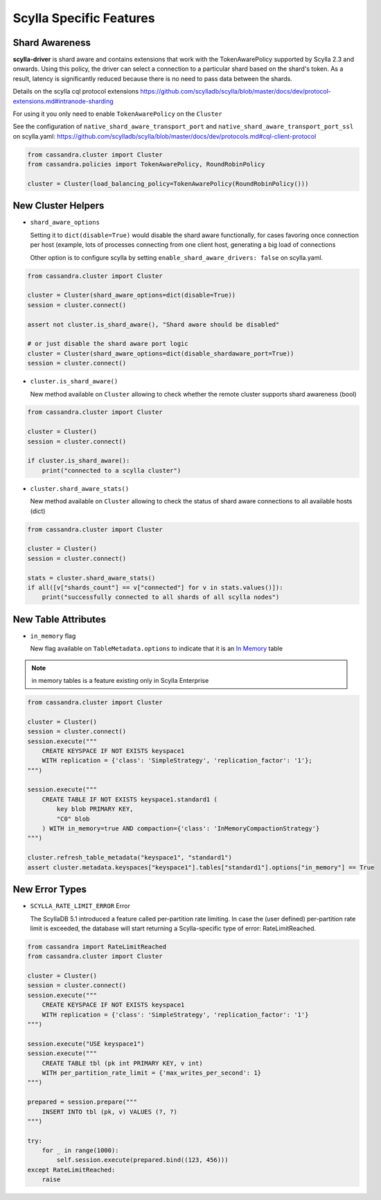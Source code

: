 Scylla Specific Features
========================

Shard Awareness
---------------

**scylla-driver** is shard aware and contains extensions that work with the TokenAwarePolicy supported by Scylla 2.3 and onwards. Using this policy, the driver can select a connection to a particular shard based on the shard's token.
As a result, latency is significantly reduced because there is no need to pass data between the shards.

Details on the scylla cql protocol extensions
https://github.com/scylladb/scylla/blob/master/docs/dev/protocol-extensions.md#intranode-sharding

For using it you only need to enable ``TokenAwarePolicy`` on the ``Cluster``

See the configuration of ``native_shard_aware_transport_port`` and ``native_shard_aware_transport_port_ssl`` on scylla.yaml:
https://github.com/scylladb/scylla/blob/master/docs/dev/protocols.md#cql-client-protocol

.. code:: python

    from cassandra.cluster import Cluster
    from cassandra.policies import TokenAwarePolicy, RoundRobinPolicy

    cluster = Cluster(load_balancing_policy=TokenAwarePolicy(RoundRobinPolicy()))


New Cluster Helpers
-------------------

* ``shard_aware_options``

  Setting it to ``dict(disable=True)`` would disable the shard aware functionally, for cases favoring once connection per host (example, lots of processes connecting from one client host, generating a big load of connections

  Other option is to configure scylla by setting ``enable_shard_aware_drivers: false`` on scylla.yaml.

.. code:: python

    from cassandra.cluster import Cluster

    cluster = Cluster(shard_aware_options=dict(disable=True))
    session = cluster.connect()

    assert not cluster.is_shard_aware(), "Shard aware should be disabled"

    # or just disable the shard aware port logic
    cluster = Cluster(shard_aware_options=dict(disable_shardaware_port=True))
    session = cluster.connect()

* ``cluster.is_shard_aware()``

  New method available on ``Cluster`` allowing to check whether the remote cluster supports shard awareness (bool)

.. code:: python

    from cassandra.cluster import Cluster

    cluster = Cluster()
    session = cluster.connect()

    if cluster.is_shard_aware():
        print("connected to a scylla cluster")

* ``cluster.shard_aware_stats()``

  New method available on ``Cluster`` allowing to check the status of shard aware connections to all available hosts (dict)

.. code:: python

    from cassandra.cluster import Cluster

    cluster = Cluster()
    session = cluster.connect()

    stats = cluster.shard_aware_stats()
    if all([v["shards_count"] == v["connected"] for v in stats.values()]):
        print("successfully connected to all shards of all scylla nodes")


New Table Attributes
--------------------

* ``in_memory`` flag

  New flag available on ``TableMetadata.options`` to indicate that it is an `In Memory <https://docs.scylladb.com/using-scylla/in-memory/>`_ table

.. note::  in memory tables is a feature existing only in Scylla Enterprise

.. code:: python

    from cassandra.cluster import Cluster

    cluster = Cluster()
    session = cluster.connect()
    session.execute("""
        CREATE KEYSPACE IF NOT EXISTS keyspace1
        WITH replication = {'class': 'SimpleStrategy', 'replication_factor': '1'};
    """)

    session.execute("""
        CREATE TABLE IF NOT EXISTS keyspace1.standard1 (
            key blob PRIMARY KEY,
            "C0" blob
        ) WITH in_memory=true AND compaction={'class': 'InMemoryCompactionStrategy'}
    """)

    cluster.refresh_table_metadata("keyspace1", "standard1")
    assert cluster.metadata.keyspaces["keyspace1"].tables["standard1"].options["in_memory"] == True


New Error Types
--------------------

* ``SCYLLA_RATE_LIMIT_ERROR`` Error

  The ScyllaDB 5.1 introduced a feature called per-partition rate limiting. In case the (user defined) per-partition rate limit is exceeded, the database will start returning a Scylla-specific type of error: RateLimitReached.

.. code:: python

    from cassandra import RateLimitReached
    from cassandra.cluster import Cluster

    cluster = Cluster()
    session = cluster.connect()
    session.execute("""
        CREATE KEYSPACE IF NOT EXISTS keyspace1 
        WITH replication = {'class': 'SimpleStrategy', 'replication_factor': '1'}
    """)

    session.execute("USE keyspace1")
    session.execute("""
        CREATE TABLE tbl (pk int PRIMARY KEY, v int) 
        WITH per_partition_rate_limit = {'max_writes_per_second': 1}
    """)

    prepared = session.prepare("""
        INSERT INTO tbl (pk, v) VALUES (?, ?)
    """)
    
    try:
        for _ in range(1000):
            self.session.execute(prepared.bind((123, 456)))
    except RateLimitReached:
        raise
